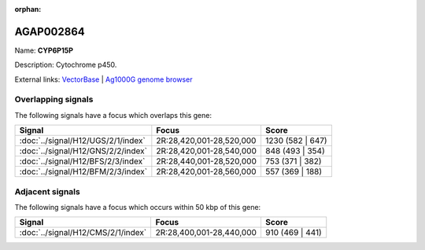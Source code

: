 :orphan:

AGAP002864
=============



Name: **CYP6P15P**

Description: Cytochrome p450.

External links:
`VectorBase <https://www.vectorbase.org/Anopheles_gambiae/Gene/Summary?g=AGAP002864>`_ |
`Ag1000G genome browser <https://www.malariagen.net/apps/ag1000g/phase1-AR3/index.html?genome_region=2R:28487640-28489092#genomebrowser>`_

Overlapping signals
-------------------

The following signals have a focus which overlaps this gene:



.. cssclass:: table-hover
.. csv-table::
    :widths: auto
    :header: Signal,Focus,Score

    :doc:`../signal/H12/UGS/2/1/index`,"2R:28,420,001-28,520,000",1230 (582 | 647)
    :doc:`../signal/H12/GNS/2/2/index`,"2R:28,420,001-28,540,000",848 (493 | 354)
    :doc:`../signal/H12/BFS/2/3/index`,"2R:28,440,001-28,520,000",753 (371 | 382)
    :doc:`../signal/H12/BFM/2/3/index`,"2R:28,420,001-28,560,000",557 (369 | 188)
    





Adjacent signals
----------------

The following signals have a focus which occurs within 50 kbp of this gene:



.. cssclass:: table-hover
.. csv-table::
    :widths: auto
    :header: Signal,Focus,Score

    :doc:`../signal/H12/CMS/2/1/index`,"2R:28,400,001-28,440,000",910 (469 | 441)
    




